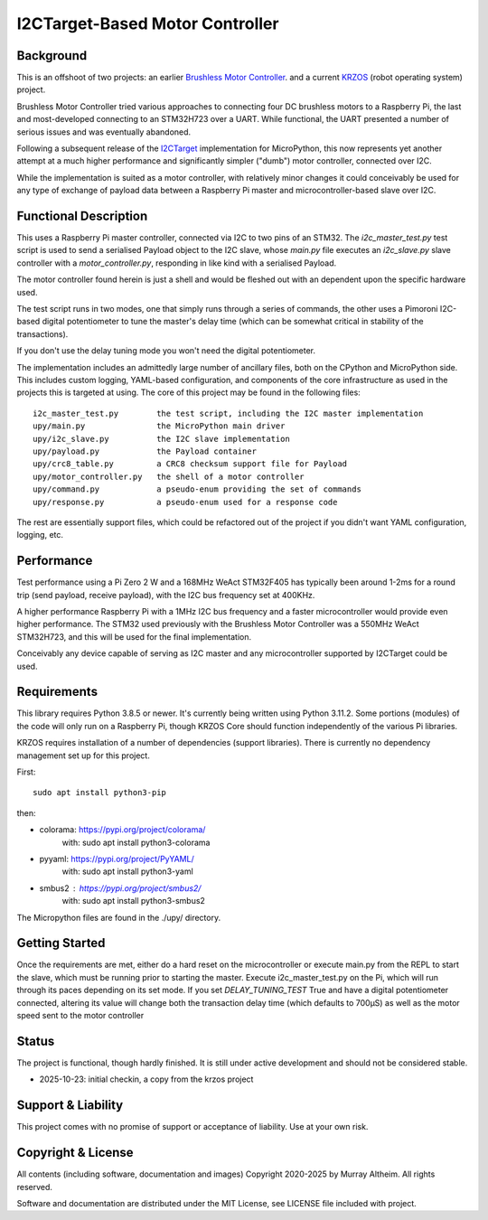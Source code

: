 ********************************
I2CTarget-Based Motor Controller
********************************

Background
**********

This is an offshoot of two projects: an earlier
`Brushless Motor Controller <https://github.com/ifurusato/brushless-motor-controller>`_.
and a current `KRZOS <https://github.com/ifurusato/krzos>`_ (robot operating system)
project.

Brushless Motor Controller tried various approaches to connecting four DC brushless
motors to a Raspberry Pi, the last and most-developed connecting to an STM32H723
over a UART. While functional, the UART presented a number of serious issues and was
eventually abandoned.

Following a subsequent release of the
`I2CTarget <https://docs.micropython.org/en/latest/library/machine.I2CTarget.html>`_
implementation for MicroPython, this now represents yet another attempt at a much
higher performance and significantly simpler ("dumb") motor controller, connected
over I2C.

While the implementation is suited as a motor controller, with relatively minor
changes it could conceivably be used for any type of exchange of payload data
between a Raspberry Pi master and microcontroller-based slave over I2C.


Functional Description
**********************

This uses a Raspberry Pi master controller, connected via I2C to two pins of an
STM32. The `i2c_master_test.py` test script is used to send a serialised Payload
object to the I2C slave, whose `main.py` file executes an `i2c_slave.py` slave
controller with a `motor_controller.py`, responding in like kind with a serialised
Payload.

The motor controller found herein is just a shell and would be fleshed out with an
dependent upon the specific hardware used.

The test script runs in two modes, one that simply runs through a series of
commands, the other uses a Pimoroni I2C-based digital potentiometer to tune the
master's delay time (which can be somewhat critical in stability of the transactions).

If you don't use the delay tuning mode you won't need the digital potentiometer.

The implementation includes an admittedly large number of ancillary files, both on
the CPython and MicroPython side. This includes custom logging, YAML-based configuration,
and components of the core infrastructure as used in the projects this is targeted
at using. The core of this project may be found in the following files::

    i2c_master_test.py        the test script, including the I2C master implementation
    upy/main.py               the MicroPython main driver
    upy/i2c_slave.py          the I2C slave implementation
    upy/payload.py            the Payload container
    upy/crc8_table.py         a CRC8 checksum support file for Payload
    upy/motor_controller.py   the shell of a motor controller
    upy/command.py            a pseudo-enum providing the set of commands
    upy/response.py           a pseudo-enum used for a response code

The rest are essentially support files, which could be refactored out of the project
if you didn't want YAML configuration, logging, etc.


Performance
***********

Test performance using a Pi Zero 2 W and a 168MHz WeAct STM32F405 has typically
been around 1-2ms for a round trip (send payload, receive payload), with the I2C
bus frequency set at 400KHz.

A higher performance Raspberry Pi with a 1MHz I2C bus frequency and a faster
microcontroller would provide even higher performance. The STM32 used previously
with the Brushless Motor Controller was a 550MHz WeAct STM32H723, and this will
be used for the final implementation.

Conceivably any device capable of serving as I2C master and any microcontroller
supported by I2CTarget could be used.


Requirements
************

This library requires Python 3.8.5 or newer. It's currently being written using
Python 3.11.2. Some portions (modules) of the code will only run on a Raspberry
Pi, though KRZOS Core should function independently of the various Pi
libraries.

KRZOS requires installation of a number of dependencies (support libraries).
There is currently no dependency management set up for this project.

First::

  sudo apt install python3-pip

then:

* colorama:     https://pypi.org/project/colorama/
    with:         sudo apt install python3-colorama
* pyyaml:       https://pypi.org/project/PyYAML/
    with:         sudo apt install python3-yaml
* smbus2      : https://pypi.org/project/smbus2/
    with:         sudo apt install python3-smbus2

The Micropython files are found in the ./upy/ directory.


Getting Started
***************

Once the requirements are met, either do a hard reset on the microcontroller
or execute main.py from the REPL to start the slave, which must be running
prior to starting the master. Execute i2c_master_test.py on the Pi, which will
run through its paces depending on its set mode. If you set `DELAY_TUNING_TEST`
True and have a digital potentiometer connected, altering its value will change
both the transaction delay time (which defaults to 700µS) as well as the motor
speed sent to the motor controller


Status
******

The project is functional, though hardly finished. It is still under active
development and should not be considered stable.

* 2025-10-23: initial checkin, a copy from the krzos project


Support & Liability
*******************

This project comes with no promise of support or acceptance of liability. Use at
your own risk.


Copyright & License
*******************

All contents (including software, documentation and images) Copyright 2020-2025
by Murray Altheim. All rights reserved.

Software and documentation are distributed under the MIT License, see LICENSE
file included with project.

